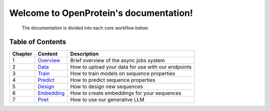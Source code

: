 ===============
Welcome to OpenProtein's documentation!
===============

 The documentation is divided into each core workflow below:


Table of Contents
-----------------

+---------+--------------------------------+------------------------------------------------------+
| Chapter | Content                        | Description                                          |
+=========+================================+======================================================+
| 1       | `Overview`_                    | Brief overview of the async jobs system              |
+---------+--------------------------------+------------------------------------------------------+
| 2       | `Data`_                        | How to upload your data for use with our endpoints   |
+---------+--------------------------------+------------------------------------------------------+
| 3       | `Train`_                       | How to train models on sequence properties           |
+---------+--------------------------------+------------------------------------------------------+
| 4       | `Predict`_                     | How to predict sequence properties                   |
+---------+--------------------------------+------------------------------------------------------+
| 5       | `Design`_                      | How to design new sequences                          |
+---------+--------------------------------+------------------------------------------------------+
| 6       | `Embedding`_                   | How to create embeddings for your sequences          |
+---------+--------------------------------+------------------------------------------------------+
| 7       | `Poet`_                        | How to use our generative LLM                        |
+---------+--------------------------------+------------------------------------------------------+

.. _Overview: overview.html
.. _Data: data.html
.. _Train: train.html
.. _Predict: predict.html
.. _Design: design.html
.. _Embedding: embedding.html
.. _Poet: poet.html
